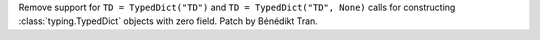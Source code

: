 Remove support for ``TD = TypedDict("TD")`` and ``TD = TypedDict("TD", None)``
calls for constructing :class:`typing.TypedDict` objects with zero field.
Patch by Bénédikt Tran.
